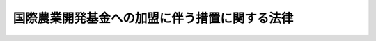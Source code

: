 .. _S52HO028:

==============================================
国際農業開発基金への加盟に伴う措置に関する法律
==============================================

.. raw:: html
    
    
    <b>国際農業開発基金への加盟に伴う措置に関する法律<br>
    （昭和五十二年四月三十日法律第二十八号）</b><br><br><div align="right">最終改正：平成九年六月一八日法律第八九号</div><br><p>
    </p><div class="arttitle"><a name="1000000000000000000000000000000000000000000000000100000000000000000000000000000">（目的）</a>
    </div><div class="item"><b>第一条</b>
    <a name="1000000000000000000000000000000000000000000000000100000000001000000000000000000"></a>
    　この法律は、国際農業開発基金（以下「基金」という。）に加盟するために必要な措置を講じ、及び国際農業開発基金を設立する協定の円滑な履行を確保することを目的とする。
    </div>
    
    <p>
    </p><div class="arttitle"><a name="1000000000000000000000000000000000000000000000000200000000000000000000000000000">（拠出）</a>
    </div><div class="item"><b>第二条</b>
    <a name="1000000000000000000000000000000000000000000000000200000000001000000000000000000"></a>
    　政府は、基金に対し、予算で定める金額の範囲内において、本邦通貨により拠出することができる。
    </div>
    
    <p>
    </p><div class="arttitle"><a name="1000000000000000000000000000000000000000000000000300000000000000000000000000000">（国債による拠出）</a>
    </div><div class="item"><b>第三条</b>
    <a name="1000000000000000000000000000000000000000000000000300000000001000000000000000000"></a>
    　政府は、前条の規定により基金に拠出する本邦通貨に代えて、その全部又は一部を国債で拠出することができる。
    </div>
    <div class="item"><b><a name="1000000000000000000000000000000000000000000000000300000000002000000000000000000">２</a>
    </b>
    　前項の規定により拠出するため、政府は、必要な額を限度として国債を発行することができる。
    </div>
    <div class="item"><b><a name="1000000000000000000000000000000000000000000000000300000000003000000000000000000">３</a>
    </b>
    　<a href="/cgi-bin/idxrefer.cgi?H_FILE=%8f%ba%93%f1%8e%b5%96%40%88%ea%8b%e3%88%ea&amp;REF_NAME=%8d%91%8d%db%92%ca%89%dd%8a%ee%8b%e0%8b%79%82%d1%8d%91%8d%db%95%9c%8b%bb%8a%4a%94%ad%8b%e2%8d%73%82%d6%82%cc%89%c1%96%bf%82%c9%94%ba%82%a4%91%5b%92%75%82%c9%8a%d6%82%b7%82%e9%96%40%97%a5&amp;ANCHOR_F=&amp;ANCHOR_T=" target="inyo">国際通貨基金及び国際復興開発銀行への加盟に伴う措置に関する法律</a>
    （昭和二十七年法律第百九十一号）<a href="/cgi-bin/idxrefer.cgi?H_FILE=%8f%ba%93%f1%8e%b5%96%40%88%ea%8b%e3%88%ea&amp;REF_NAME=%91%e6%8f%5c%8f%f0%91%e6%8e%4f%8d%80&amp;ANCHOR_F=1000000000000000000000000000000000000000000000001000000000003000000000000000000&amp;ANCHOR_T=1000000000000000000000000000000000000000000000001000000000003000000000000000000#100000000000000000000000000000000000000000000000100000000%E5%9B%BD%E5%82%B5%E3%81%AE%E7%99%BA%E8%A1%8C%E6%9D%A1%E4%BB%B6%E3%80%81%E5%84%9F%E9%82%84%E7%AD%89%EF%BC%89%E3%81%AE%E8%A6%8F%E5%AE%9A%E3%81%AF%E3%80%81%E5%89%8D%E9%A0%85%E3%81%AE%E8%A6%8F%E5%AE%9A%E3%81%AB%E3%82%88%E3%82%8A%E7%99%BA%E8%A1%8C%E3%81%99%E3%82%8B%E5%9B%BD%E5%82%B5%E3%81%AB%E3%81%A4%E3%81%84%E3%81%A6%E6%BA%96%E7%94%A8%E3%81%99%E3%82%8B%E3%80%82%E3%81%93%E3%81%AE%E5%A0%B4%E5%90%88%E3%81%AB%E3%81%8A%E3%81%84%E3%81%A6%E3%80%81&lt;A%20HREF=" target="inyo">同条第三項</a>
    及び<a href="/cgi-bin/idxrefer.cgi?H_FILE=%8f%ba%93%f1%8e%b5%96%40%88%ea%8b%e3%88%ea&amp;REF_NAME=%91%e6%8e%6c%8d%80&amp;ANCHOR_F=1000000000000000000000000000000000000000000000001000000000004000000000000000000&amp;ANCHOR_T=1000000000000000000000000000000000000000000000001000000000004000000000000000000#1000000000000000000000000000000000000000000000001000000000004000000000000000000" target="inyo">第四項</a>
    中「銀行」とあるのは「国際農業開発基金」と、「出資した」とあるのは「拠出した」と読み替えるものとする。
    </div>
    
    <p>
    </p><div class="arttitle"><a name="1000000000000000000000000000000000000000000000000400000000000000000000000000000">（寄託所の指定）</a>
    </div><div class="item"><b>第四条</b>
    <a name="1000000000000000000000000000000000000000000000000400000000001000000000000000000"></a>
    　日本銀行は、<a href="/cgi-bin/idxrefer.cgi?H_FILE=%95%bd%8b%e3%96%40%94%aa%8b%e3&amp;REF_NAME=%93%fa%96%7b%8b%e2%8d%73%96%40&amp;ANCHOR_F=&amp;ANCHOR_T=" target="inyo">日本銀行法</a>
    （平成九年法律第八十九号）<a href="/cgi-bin/idxrefer.cgi?H_FILE=%95%bd%8b%e3%96%40%94%aa%8b%e3&amp;REF_NAME=%91%e6%8e%6c%8f%5c%8e%4f%8f%f0%91%e6%88%ea%8d%80&amp;ANCHOR_F=1000000000000000000000000000000000000000000000004300000000001000000000000000000&amp;ANCHOR_T=1000000000000000000000000000000000000000000000004300000000001000000000000000000#1000000000000000000000000000000000000000000000004300000000001000000000000000000" target="inyo">第四十三条第一項</a>
    （他業の禁止）の規定にかかわらず、基金の保有する本邦通貨その他の資産の寄託所としての業務を行うことができるものとする。
    </div>
    
    
    <br><a name="5000000000000000000000000000000000000000000000000000000000000000000000000000000"></a>
    　　　<a name="5000000001000000000000000000000000000000000000000000000000000000000000000000000"><b>附　則</b></a>
    <br><p>
    　この法律は、国際農業開発基金を設立する協定の効力発生の日から施行する。
    
    
    <br>　　　<a name="5000000002000000000000000000000000000000000000000000000000000000000000000000000"><b>附　則　（平成九年六月一八日法律第八九号）　抄</b></a>
    <br></p><p>
    </p><div class="arttitle">（施行期日）</div>
    <div class="item"><b>第一条</b>
    　この法律は、平成十年四月一日から施行する。
    </div>
    
    <br><br>